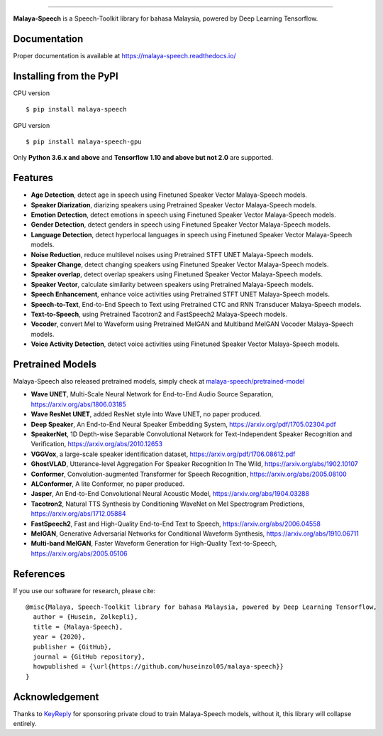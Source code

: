 .. raw:: html

    <p align="center">
        <a href="#readme">
            <img alt="logo" width="50%" src="https://malaya-dataset.s3-ap-southeast-1.amazonaws.com/malaya-speech.png">
        </a>
    </p>
    <p align="center">
        <a href="https://pypi.python.org/pypi/malaya-speech"><img alt="Pypi version" src="https://badge.fury.io/py/malaya-speech.svg"></a>
        <a href="https://pypi.python.org/pypi/malaya-speech"><img alt="Python3 version" src="https://img.shields.io/pypi/pyversions/malaya-speech.svg"></a>
        <a href="https://github.com/huseinzol05/Malaya-Speech/blob/master/LICENSE"><img alt="MIT License" src="https://img.shields.io/github/license/huseinzol05/malaya-speech.svg?color=blue"></a>
    </p>

=========

**Malaya-Speech** is a Speech-Toolkit library for bahasa Malaysia, powered by Deep Learning Tensorflow.

Documentation
--------------

Proper documentation is available at https://malaya-speech.readthedocs.io/

Installing from the PyPI
----------------------------------

CPU version
::

    $ pip install malaya-speech

GPU version
::

    $ pip install malaya-speech-gpu

Only **Python 3.6.x and above** and **Tensorflow 1.10 and above but not 2.0** are supported.

Features
--------

-  **Age Detection**, detect age in speech using Finetuned Speaker Vector Malaya-Speech models.
-  **Speaker Diarization**, diarizing speakers using Pretrained Speaker Vector Malaya-Speech models.
-  **Emotion Detection**, detect emotions in speech using Finetuned Speaker Vector Malaya-Speech models.
-  **Gender Detection**, detect genders in speech using Finetuned Speaker Vector Malaya-Speech models.
-  **Language Detection**, detect hyperlocal languages in speech using Finetuned Speaker Vector Malaya-Speech models.
-  **Noise Reduction**, reduce multilevel noises using Pretrained STFT UNET Malaya-Speech models.
-  **Speaker Change**, detect changing speakers using Finetuned Speaker Vector Malaya-Speech models.
-  **Speaker overlap**, detect overlap speakers using Finetuned Speaker Vector Malaya-Speech models.
-  **Speaker Vector**, calculate similarity between speakers using Pretrained Malaya-Speech models.
-  **Speech Enhancement**, enhance voice activities using Pretrained STFT UNET Malaya-Speech models.
-  **Speech-to-Text**, End-to-End Speech to Text using Pretrained CTC and RNN Transducer Malaya-Speech models.
-  **Text-to-Speech**, using Pretrained Tacotron2 and FastSpeech2 Malaya-Speech models.
-  **Vocoder**, convert Mel to Waveform using Pretrained MelGAN and Multiband MelGAN Vocoder Malaya-Speech models.
-  **Voice Activity Detection**, detect voice activities using Finetuned Speaker Vector Malaya-Speech models.

Pretrained Models
------------------

Malaya-Speech also released pretrained models, simply check at `malaya-speech/pretrained-model <https://github.com/huseinzol05/malaya-speech/tree/master/pretrained-model>`_

-  **Wave UNET**,  Multi-Scale Neural Network for End-to-End Audio Source Separation, https://arxiv.org/abs/1806.03185
-  **Wave ResNet UNET**, added ResNet style into Wave UNET, no paper produced.
-  **Deep Speaker**, An End-to-End Neural Speaker Embedding System, https://arxiv.org/pdf/1705.02304.pdf
-  **SpeakerNet**, 1D Depth-wise Separable Convolutional Network for Text-Independent Speaker Recognition and Verification, https://arxiv.org/abs/2010.12653
-  **VGGVox**, a large-scale speaker identification dataset, https://arxiv.org/pdf/1706.08612.pdf
-  **GhostVLAD**, Utterance-level Aggregation For Speaker Recognition In The Wild, https://arxiv.org/abs/1902.10107
-  **Conformer**, Convolution-augmented Transformer for Speech Recognition, https://arxiv.org/abs/2005.08100
-  **ALConformer**, A lite Conformer, no paper produced.
-  **Jasper**, An End-to-End Convolutional Neural Acoustic Model, https://arxiv.org/abs/1904.03288
-  **Tacotron2**, Natural TTS Synthesis by Conditioning WaveNet on Mel Spectrogram Predictions, https://arxiv.org/abs/1712.05884
-  **FastSpeech2**, Fast and High-Quality End-to-End Text to Speech, https://arxiv.org/abs/2006.04558
-  **MelGAN**, Generative Adversarial Networks for Conditional Waveform Synthesis, https://arxiv.org/abs/1910.06711
-  **Multi-band MelGAN**, Faster Waveform Generation for High-Quality Text-to-Speech, https://arxiv.org/abs/2005.05106

References
-----------

If you use our software for research, please cite:

::

  @misc{Malaya, Speech-Toolkit library for bahasa Malaysia, powered by Deep Learning Tensorflow,
    author = {Husein, Zolkepli},
    title = {Malaya-Speech},
    year = {2020},
    publisher = {GitHub},
    journal = {GitHub repository},
    howpublished = {\url{https://github.com/huseinzol05/malaya-speech}}
  }

Acknowledgement
----------------

Thanks to `KeyReply <https://www.keyreply.com/>`_ for sponsoring private cloud to train Malaya-Speech models, without it, this library will collapse entirely.  

.. raw:: html

    <a href="#readme">
        <img alt="logo" width="20%" src="https://cdn.techinasia.com/data/images/16234a59ae3f218dc03815a08eaab483.png">
    </a>